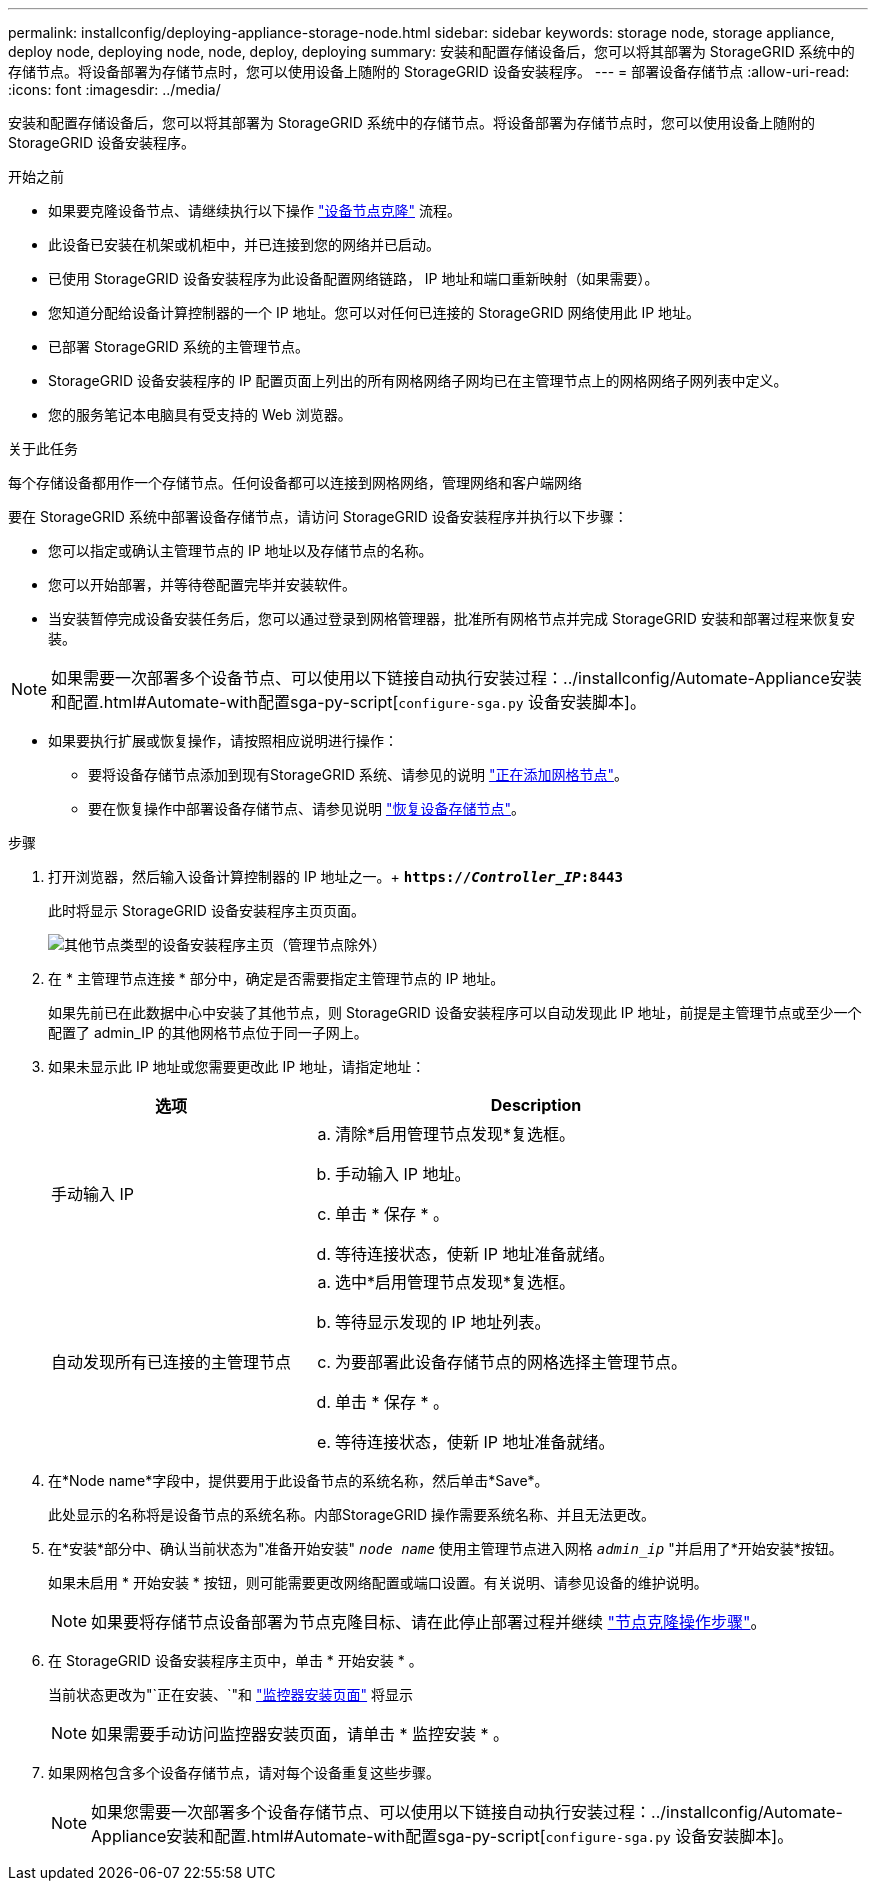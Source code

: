 ---
permalink: installconfig/deploying-appliance-storage-node.html 
sidebar: sidebar 
keywords: storage node, storage appliance, deploy node, deploying node, node, deploy, deploying 
summary: 安装和配置存储设备后，您可以将其部署为 StorageGRID 系统中的存储节点。将设备部署为存储节点时，您可以使用设备上随附的 StorageGRID 设备安装程序。 
---
= 部署设备存储节点
:allow-uri-read: 
:icons: font
:imagesdir: ../media/


[role="lead"]
安装和配置存储设备后，您可以将其部署为 StorageGRID 系统中的存储节点。将设备部署为存储节点时，您可以使用设备上随附的 StorageGRID 设备安装程序。

.开始之前
* 如果要克隆设备节点、请继续执行以下操作 link:../commonhardware/appliance-node-cloning-procedure.html["设备节点克隆"] 流程。
* 此设备已安装在机架或机柜中，并已连接到您的网络并已启动。
* 已使用 StorageGRID 设备安装程序为此设备配置网络链路， IP 地址和端口重新映射（如果需要）。
* 您知道分配给设备计算控制器的一个 IP 地址。您可以对任何已连接的 StorageGRID 网络使用此 IP 地址。
* 已部署 StorageGRID 系统的主管理节点。
* StorageGRID 设备安装程序的 IP 配置页面上列出的所有网格网络子网均已在主管理节点上的网格网络子网列表中定义。
* 您的服务笔记本电脑具有受支持的 Web 浏览器。


.关于此任务
每个存储设备都用作一个存储节点。任何设备都可以连接到网格网络，管理网络和客户端网络

要在 StorageGRID 系统中部署设备存储节点，请访问 StorageGRID 设备安装程序并执行以下步骤：

* 您可以指定或确认主管理节点的 IP 地址以及存储节点的名称。
* 您可以开始部署，并等待卷配置完毕并安装软件。
* 当安装暂停完成设备安装任务后，您可以通过登录到网格管理器，批准所有网格节点并完成 StorageGRID 安装和部署过程来恢复安装。



NOTE: 如果需要一次部署多个设备节点、可以使用以下链接自动执行安装过程：../installconfig/Automate-Appliance安装和配置.html#Automate-with配置sga-py-script[`configure-sga.py` 设备安装脚本]。

* 如果要执行扩展或恢复操作，请按照相应说明进行操作：
+
** 要将设备存储节点添加到现有StorageGRID 系统、请参见的说明 https://docs.netapp.com/us-en/storagegrid-118/expand/adding-grid-nodes-to-existing-site-or-adding-new-site.html["正在添加网格节点"^]。
** 要在恢复操作中部署设备存储节点、请参见说明 https://docs.netapp.com/us-en/storagegrid-118/maintain/recovering-storagegrid-appliance-storage-node.html["恢复设备存储节点"^]。




.步骤
. 打开浏览器，然后输入设备计算控制器的 IP 地址之一。+
`*https://_Controller_IP_:8443*`
+
此时将显示 StorageGRID 设备安装程序主页页面。

+
image::../media/appliance_installer_home_start_installation_enabled.gif[其他节点类型的设备安装程序主页（管理节点除外）]

. 在 * 主管理节点连接 * 部分中，确定是否需要指定主管理节点的 IP 地址。
+
如果先前已在此数据中心中安装了其他节点，则 StorageGRID 设备安装程序可以自动发现此 IP 地址，前提是主管理节点或至少一个配置了 admin_IP 的其他网格节点位于同一子网上。

. 如果未显示此 IP 地址或您需要更改此 IP 地址，请指定地址：
+
[cols="1a,2a"]
|===
| 选项 | Description 


 a| 
手动输入 IP
 a| 
.. 清除*启用管理节点发现*复选框。
.. 手动输入 IP 地址。
.. 单击 * 保存 * 。
.. 等待连接状态，使新 IP 地址准备就绪。




 a| 
自动发现所有已连接的主管理节点
 a| 
.. 选中*启用管理节点发现*复选框。
.. 等待显示发现的 IP 地址列表。
.. 为要部署此设备存储节点的网格选择主管理节点。
.. 单击 * 保存 * 。
.. 等待连接状态，使新 IP 地址准备就绪。


|===
. 在*Node name*字段中，提供要用于此设备节点的系统名称，然后单击*Save*。
+
此处显示的名称将是设备节点的系统名称。内部StorageGRID 操作需要系统名称、并且无法更改。

. 在*安装*部分中、确认当前状态为"准备开始安装" `_node name_` 使用主管理节点进入网格 `_admin_ip_` "并启用了*开始安装*按钮。
+
如果未启用 * 开始安装 * 按钮，则可能需要更改网络配置或端口设置。有关说明、请参见设备的维护说明。

+

NOTE: 如果要将存储节点设备部署为节点克隆目标、请在此停止部署过程并继续
link:../commonhardware/appliance-node-cloning-procedure.html["节点克隆操作步骤"]。

. 在 StorageGRID 设备安装程序主页中，单击 * 开始安装 * 。
+
当前状态更改为"`正在安装、`"和 link:../installconfig/monitoring-appliance-installation.html["监控器安装页面"] 将显示

+

NOTE: 如果需要手动访问监控器安装页面，请单击 * 监控安装 * 。

. 如果网格包含多个设备存储节点，请对每个设备重复这些步骤。
+

NOTE: 如果您需要一次部署多个设备存储节点、可以使用以下链接自动执行安装过程：../installconfig/Automate-Appliance安装和配置.html#Automate-with配置sga-py-script[`configure-sga.py` 设备安装脚本]。



